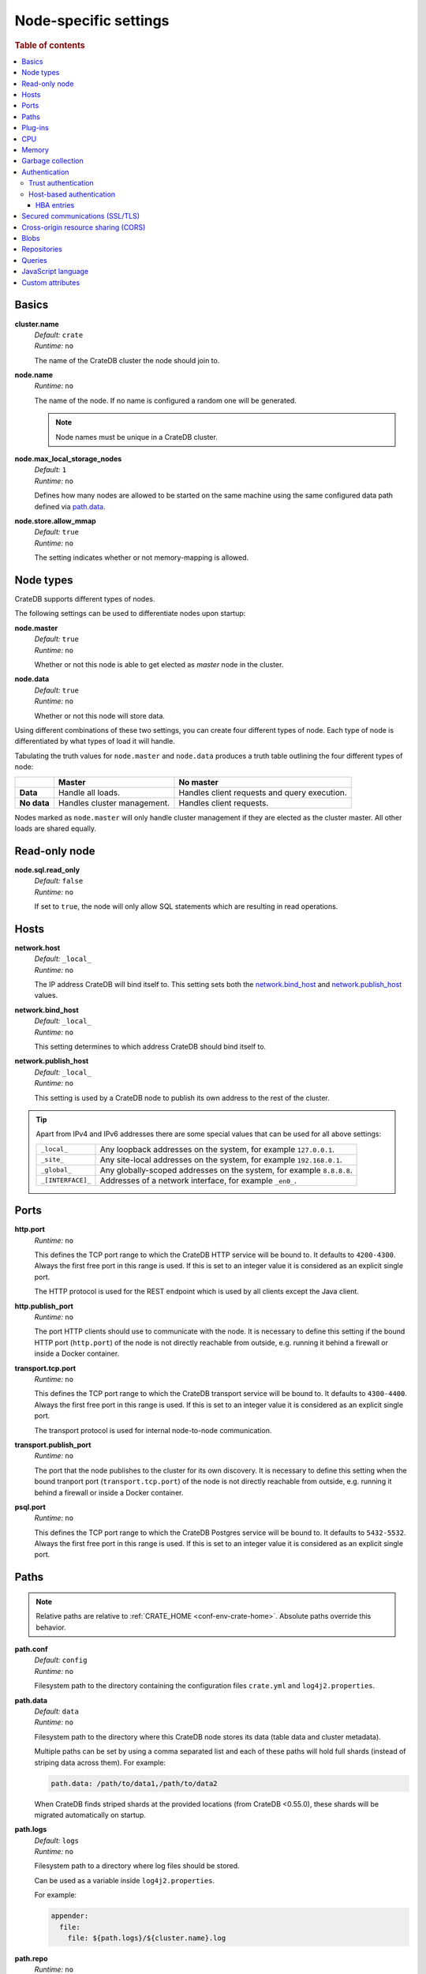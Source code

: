 .. highlight:: sh

.. _conf-node-settings:

======================
Node-specific settings
======================

.. rubric:: Table of contents

.. contents::
   :local:

Basics
======

.. _cluster.name:

**cluster.name**
  | *Default:*    ``crate``
  | *Runtime:*   ``no``

  The name of the CrateDB cluster the node should join to.

.. _node.name:

**node.name**
  | *Runtime:* ``no``

  The name of the node. If no name is configured a random one will be
  generated.

  .. NOTE::

      Node names must be unique in a CrateDB cluster.

.. _node.max_local_storage_nodes:

**node.max_local_storage_nodes**
  | *Default:*    ``1``
  | *Runtime:*   ``no``

  Defines how many nodes are allowed to be started on the same machine using
  the same configured data path defined via `path.data`_.

.. _node.store_allow_mmap:

**node.store.allow_mmap**
  | *Default:*    ``true``
  | *Runtime:*   ``no``

  The setting indicates whether or not memory-mapping is allowed.

Node types
==========

CrateDB supports different types of nodes.

The following settings can be used to differentiate nodes upon startup:

.. _node.master:

**node.master**
  | *Default:* ``true``
  | *Runtime:* ``no``

  Whether or not this node is able to get elected as *master* node in the
  cluster.

.. _node.data:

**node.data**
  | *Default:* ``true``
  | *Runtime:* ``no``

  Whether or not this node will store data.

Using different combinations of these two settings, you can create four
different types of node. Each type of node is differentiated by what types of
load it will handle.

Tabulating the truth values for ``node.master`` and ``node.data`` produces a
truth table outlining the four different types of node:

+---------------+-----------------------------+------------------------------+
|               | **Master**                  | **No master**                |
+---------------+-----------------------------+------------------------------+
| **Data**      | Handle all loads.           | Handles client requests and  |
|               |                             | query execution.             |
+---------------+-----------------------------+------------------------------+
| **No data**   | Handles cluster management. | Handles client requests.     |
+---------------+-----------------------------+------------------------------+

Nodes marked as ``node.master`` will only handle cluster management if they are
elected as the cluster master. All other loads are shared equally.

Read-only node
==============

.. _node.sql.read_only:

**node.sql.read_only**
  | *Default:* ``false``
  | *Runtime:* ``no``

  If set to ``true``, the node will only allow SQL statements which are
  resulting in read operations.

.. _conf_hosts:

Hosts
=====

.. _network.host:

**network.host**
  | *Default:*   ``_local_``
  | *Runtime:*   ``no``

  The IP address CrateDB will bind itself to. This setting sets both the
  `network.bind_host`_ and `network.publish_host`_ values.

.. _network.bind_host:

**network.bind_host**
  | *Default:*   ``_local_``
  | *Runtime:*   ``no``

  This setting determines to which address CrateDB should bind itself to.

.. _network.publish_host:

**network.publish_host**
  | *Default:*   ``_local_``
  | *Runtime:*   ``no``

  This setting is used by a CrateDB node to publish its own address to the rest
  of the cluster.

.. TIP::

    Apart from IPv4 and IPv6 addresses there are some special values that can
    be used for all above settings:

    =========================  =================================================
    ``_local_``                Any loopback addresses on the system, for example
                               ``127.0.0.1``.
    ``_site_``                 Any site-local addresses on the system, for
                               example ``192.168.0.1``.
    ``_global_``               Any globally-scoped addresses on the system, for
                               example ``8.8.8.8``.
    ``_[INTERFACE]_``          Addresses of a network interface, for example
                               ``_en0_``.
    =========================  =================================================

.. _conf_ports:

Ports
=====

.. _http.port:

**http.port**
  | *Runtime:*   ``no``

  This defines the TCP port range to which the CrateDB HTTP service will be
  bound to. It defaults to ``4200-4300``. Always the first free port in this
  range is used. If this is set to an integer value it is considered as an
  explicit single port.

  The HTTP protocol is used for the REST endpoint which is used by all clients
  except the Java client.

.. _http.publish_port:

**http.publish_port**
  | *Runtime:*   ``no``

  The port HTTP clients should use to communicate with the node. It is
  necessary to define this setting if the bound HTTP port (``http.port``) of
  the node is not directly reachable from outside, e.g. running it behind a
  firewall or inside a Docker container.

.. _transport.tcp.port:

**transport.tcp.port**
  | *Runtime:*   ``no``

  This defines the TCP port range to which the CrateDB transport service will
  be bound to. It defaults to ``4300-4400``. Always the first free port in this
  range is used. If this is set to an integer value it is considered as an
  explicit single port.

  The transport protocol is used for internal node-to-node communication.

.. _transport.publish_port:

**transport.publish_port**
  | *Runtime:*   ``no``

  The port that the node publishes to the cluster for its own discovery. It is
  necessary to define this setting when the bound tranport port
  (``transport.tcp.port``) of the node is not directly reachable from outside,
  e.g. running it behind a firewall or inside a Docker container.

.. _psql.port:

**psql.port**
  | *Runtime:*   ``no``

  This defines the TCP port range to which the CrateDB Postgres service will be
  bound to. It defaults to ``5432-5532``. Always the first free port in this
  range is used. If this is set to an integer value it is considered as an
  explicit single port.

Paths
=====

.. NOTE::

    Relative paths are relative to :ref:`CRATE_HOME <conf-env-crate-home>`.
    Absolute paths override this behavior.

.. _path.conf:

**path.conf**
  | *Default:* ``config``
  | *Runtime:* ``no``

  Filesystem path to the directory containing the configuration files
  ``crate.yml`` and ``log4j2.properties``.

.. _path.data:

**path.data**
  | *Default:* ``data``
  | *Runtime:* ``no``

  Filesystem path to the directory where this CrateDB node stores its data
  (table data and cluster metadata).

  Multiple paths can be set by using a comma separated list and each of these
  paths will hold full shards (instead of striping data across them). For
  example:

  .. code-block:: yaml

      path.data: /path/to/data1,/path/to/data2

  When CrateDB finds striped shards at the provided locations (from CrateDB
  <0.55.0), these shards will be migrated automatically on startup.

.. _path.logs:

**path.logs**
  | *Default:* ``logs``
  | *Runtime:* ``no``

  Filesystem path to a directory where log files should be stored.

  Can be used as a variable inside ``log4j2.properties``.

  For example:

  .. code-block::
     yaml

     appender:
       file:
         file: ${path.logs}/${cluster.name}.log

.. _path.repo:

**path.repo**
  | *Runtime:* ``no``

  A list of filesystem or UNC paths where repositories of type
  :ref:`ref-create-repository-types-fs` may be stored.

  Without this setting a CrateDB user could write snapshot files to any
  directory that is writable by the CrateDB process. To safeguard against this
  security issue, the possible paths have to be whitelisted here.

  See also :ref:`location <ref-create-repository-types-fs-location>` setting of
  repository type ``fs``.

.. SEEALSO::

    :ref:`blobs.path <blobs.path>`

Plug-ins
========

.. _plugin.mandatory:

**plugin.mandatory**
  | *Runtime:* ``no``

  A list of plug-ins that are required for a node to startup.

  If any plug-in listed here is missing, the CrateDB node will fail to start.

CPU
===

.. _processors:

**processors**
  | *Runtime:* ``no``

  The number of processors is used to set the size of the thread pools CrateDB
  is using appropriately. If not set explicitly, CrateDB will infer the number
  from the available processors on the system.

  In environments where the CPU amount can be restricted (like Docker) or when
  multiple CrateDB instances are running on the same hardware, the inferred
  number might be too high. In such a case, it is recommended to set the value
  explicitly.

Memory
======

.. _bootstrap.memory_lock:

**bootstrap.memory_lock**
  | *Default:* ``false``
  | *Runtime:* ``no``

  CrateDB performs poorly when the JVM starts swapping: you should ensure that
  it *never* swaps. If set to ``true``, CrateDB will use the ``mlockall``
  system call on startup to ensure that the memory pages of the CrateDB process
  are locked into RAM.

Garbage collection
==================

CrateDB logs if JVM garbage collection on different memory pools takes too
long. The following settings can be used to adjust these timeouts:

.. _monitor.jvm.gc.collector.young.warn:

**monitor.jvm.gc.collector.young.warn**
  | *Default:* ``1000ms``
  | *Runtime:* ``no``

  CrateDB will log a warning message if it takes more than the configured
  timespan to collect the *Eden Space* (heap).

.. _monitor.jvm.gc.collector.young.info:

**monitor.jvm.gc.collector.young.info**
  | *Default:* ``700ms``
  | *Runtime:* ``no``

  CrateDB will log an info message if it takes more than the configured
  timespan to collect the *Eden Space* (heap).

.. _monitor.jvm.gc.collector.young.debug:

**monitor.jvm.gc.collector.young.debug**
  | *Default:* ``400ms``
  | *Runtime:* ``no``

  CrateDB will log a debug message if it takes more than the configured
  timespan to collect the *Eden Space* (heap).

.. _monitor.jvm.gc.collector.old.warn:

**monitor.jvm.gc.collector.old.warn**
  | *Default:* ``10000ms``
  | *Runtime:* ``no``

  CrateDB will log a warning message if it takes more than the configured
  timespan to collect the *Old Gen* / *Tenured Gen* (heap).

.. _monitor.jvm.gc.collector.old.info:

**monitor.jvm.gc.collector.old.info**
  | *Default:* ``5000ms``
  | *Runtime:* ``no``

  CrateDB will log an info message if it takes more than the configured
  timespan to collect the *Old Gen* / *Tenured Gen* (heap).

.. _monitor.jvm.gc.collector.old.debug:

**monitor.jvm.gc.collector.old.debug**
  | *Default:* ``2000ms``
  | *Runtime:* ``no``

  CrateDB will log a debug message if it takes more than the configured
  timespan to collect the *Old Gen* / *Tenured Gen* (heap).

Authentication
==============


.. _host_based_auth:

Trust authentication
--------------------

.. _auth.trust.http_default_user:

**auth.trust.http_default_user**
  | *Default:* ``crate``
  | *Runtime:* ``no``

  The default user that should be used for authentication when clients connect
  to CrateDB via HTTP protocol and they do not specify a user via the
  ``Authorization`` request header.

Host-based authentication
-------------------------

Authentication settings (``auth.host_based.*``) are node settings, which means
that their values apply only to the node where they are applied and different
nodes may have different authentication settings.

.. _auth.host_based.enabled:

**auth.host_based.enabled**
  | *Default:* ``false``
  | *Runtime:* ``no``

  Setting to enable or disable Host Based Authentication (HBA). It is disabled
  by default.

HBA entries
...........

The ``auth.host_based.config.`` setting is a group setting that can have zero,
one or multiple groups that are defined by their group key (``${order}``) and
their fields (``user``, ``address``, ``method``, ``protocol``, ``ssl``).

.. _$(order):

**${order}:**
  | An identifier that is used as a natural order key when looking up the host
  | based configuration entries. For example, an order key of ``a`` will be
  | looked up before an order key of ``b``. This key guarantees that the entry
  | lookup order will remain independent from the insertion order of the
  | entries.

The :ref:`admin_hba` setting is a list of predicates that users can specify to
restrict or allow access to CrateDB.

The meaning of the fields of the are as follows:

.. _auth.host_based.config.${order}.user:

**auth.host_based.config.${order}.user**
  | *Runtime:*  ``no``

  | Specifies an existing CrateDB username, only ``crate`` user (superuser) is
  | available. If no user is specified in the entry, then all existing users
  | can have access.

.. _auth.host_based.config.${order}.address:

**auth.host_based.config.${order}.address**
  | *Runtime:* ``no``

  | The client machine addresses that the client matches, and which are allowed
  | to authenticate. This field may contain an IPv4 address, an IPv6 address or
  | an IPv4 CIDR mask. For example: ``127.0.0.1`` or ``127.0.0.1/32``. It also
  | may contain the special ``_local_`` notation which will match both IPv4 and
  | IPv6 connections from localhost. If no address is specified in the entry,
  | then access to CrateDB is open for all hosts.

.. _auth.host_based.config.${order}.method:

**auth.host_based.config.${order}.method**
  | *Runtime:* ``no``

  | The authentication method to use when a connection matches this entry.
  | Valid values are ``trust``, ``cert``, and ``password``. If no method is
  | specified, the ``trust`` method is used by default.
  | See :ref:`auth_trust`, :ref:`auth_cert` and :ref:`auth_password` for more
  | information about these methods.

.. _auth.host_based.config.${order}.protocol:

**auth.host_based.config.${order}.protocol**
  | *Runtime:* ``no``

  | Specifies the protocol for which the authentication entry should be used.
  | If no protocol is specified, then this entry will be valid for all
  | protocols that rely on host based authentication see :ref:`auth_trust`).

.. _auth.host_based.config.${order}.ssl:

**auth.host_based.config.${order}.ssl**
  | *Default:* ``optional``
  | *Runtime:* ``no``

  | Specifies whether the client must use SSL/TLS to connect to the cluster.
  | If set to ``on`` then the client must be connected through SSL/TLS
  | otherwise is not authenticated. If set to ``off`` then the client must
  | *not* be connected via SSL/TLS otherwise is not authenticated. Finally
  | ``optional``, which is the value when the option is completely skipped,
  | means that the client can be authenticated regardless of SSL/TLS is used
  | or not.

  .. NOTE::

      **auth.host_based.config.${order}.ssl** is available only for ``pg``
      protocol.

Example of config groups:

.. code-block:: yaml

    auth.host_based.config:
      entry_a:
        user: crate
        address: 127.16.0.0/16
      entry_b:
        method: trust
      entry_3:
        user: crate
        address: 172.16.0.0/16
        method: trust
        protocol: pg
        ssl: on


.. _ssl_config:

Secured communications (SSL/TLS)
================================

Secured communications via SSL allows you to encrypt traffic between CrateDB
nodes and clients connecting to them. Connections are secured using Transport
Layer Security (TLS).

.. _ssl.http.enabled:

**ssl.http.enabled**
  | *Default:* ``false``
  | *Runtime:*  ``no``

  Set this to true to enable secure communication between the CrateDB node
  and the client through SSL via the HTTPS protocol.

.. _ssl.psql.enabled:

**ssl.psql.enabled**
  | *Default:* ``false``
  | *Runtime:*  ``no``

  Set this to true to enable secure communication between the CrateDB node
  and the client through SSL via the PostgreSQL wire protocol.

.. _ssl.keystore_filepath:

**ssl.keystore_filepath**
  | *Runtime:* ``no``

  The full path to the node keystore file.

.. _ssl.keystore_password:

**ssl.keystore_password**
  | *Runtime:* ``no``

  The password used to decrypt the keystore file defined with
  ``ssl.keystore_filepath``.

.. _ssl.keystore_key_password:

**ssl.keystore_key_password**
  | *Runtime:* ``no``

  The password entered at the end of the ``keytool -genkey command``.

.. NOTE::

    Optionally trusted CA certificates can be stored separately from the
    node's keystore into a truststore for CA certificates.

.. _ssl.truststore_filepath:

**ssl.truststore_filepath**
  | *Runtime:* ``no``

  The full path to the node truststore file. If not defined, then only a
  keystore will be used.

.. _ssl.truststore_password:

**ssl.truststore_password**
  | *Runtime:* ``no``

  The password used to decrypt the truststore file defined with
  ``ssl.truststore_filepath``.

.. _ssl.resource_poll_interval:

**ssl.resource_poll_interval**
  | *Default:* ``5m``
  | *Runtime:* ``no``

  The frequency at which SSL files such as keystore and truststore are polled
  for changes.

Cross-origin resource sharing (CORS)
====================================

Many browsers support the `same-origin policy`_ which requires web applications
to explicitly allow requests across origins. The `cross-origin resource
sharing`_ settings in CrateDB allow for configuring these.

.. _http.cors.enabled:

**http.cors.enabled**
  | *Default:* ``false``
  | *Runtime:* ``no``

  Enable or disable `cross-origin resource sharing`_.

.. _http.cors.allow-origin:

**http.cors.allow-origin**
  | *Default:* ``<empty>``
  | *Runtime:* ``no``

  Define allowed origins of a request. ``*`` allows *any* origin (which can be
  a substantial security risk) and by prepending a ``/`` the string will be
  treated as a :ref:`regular expression <gloss-regular-expression>`. For
  example ``/https?:\/\/crate.io/`` will allow requests from
  ``https://crate.io`` and ``https://crate.io``. This setting disallows any
  origin by default.

.. _http.cors.max-age:

**http.cors.max-age**
  | *Default:* ``1728000`` (20 days)
  | *Runtime:* ``no``

  Max cache age of a preflight request in seconds.

.. _http.cors.allow-methods:

**http.cors.allow-methods**
  | *Default:* ``OPTIONS, HEAD, GET, POST, PUT, DELETE``
  | *Runtime:* ``no``

  Allowed HTTP methods.

.. _http.cors.allow-headers:

**http.cors.allow-headers**
  | *Default:* ``X-Requested-With, Content-Type, Content-Length``
  | *Runtime:* ``no``

  Allowed HTTP headers.

.. _http.cors.allow-credentials:

**http.cors.allow-credentials**
  | *Default:* ``false``
  | *Runtime:* ``no``

  Add the ``Access-Control-Allow-Credentials`` header to responses.

.. _`same-origin policy`: https://developer.mozilla.org/en-US/docs/Web/Security/Same-origin_policy
.. _`cross-origin resource sharing`: https://developer.mozilla.org/en-US/docs/Web/HTTP/Access_control_CORS

Blobs
=====

.. _blobs.path:

**blobs.path**
  | *Runtime:* ``no``

  Path to a filesystem directory where to store blob data allocated for this
  node.

  By default blobs will be stored under the same path as normal data. A
  relative path value is interpreted as relative to ``CRATE_HOME``.

.. _ref-configuration-repositories:

Repositories
============

Repositories are used to :ref:`backup <snapshot-restore>` a CrateDB cluster.

.. _repositories.url.allowed_urls:

**repositories.url.allowed_urls**
  | *Runtime:* ``no``

  This setting only applies to repositories of type
  :ref:`ref-create-repository-types-url`.

  With this setting a list of urls can be specified which are allowed to be
  used if a repository of type ``url`` is created.

  Wildcards are supported in the host, path, query and fragment parts.

  This setting is a security measure to prevent access to arbitrary resources.

  In addition, the supported protocols can be restricted using the
  :ref:`repositories.url.supported_protocols
  <repositories.url.supported_protocols>` setting.

.. _repositories.url.supported_protocols:

**repositories.url.supported_protocols**
  | *Default:* ``http``, ``https``, ``ftp``, ``file`` and ``jar``
  | *Runtime:* ``no``

  A list of protocols that are supported by repositories of type
  :ref:`ref-create-repository-types-url`.

  The ``jar`` protocol is used to access the contents of jar files. For more
  info, see the java `JarURLConnection documentation`_.

See also the :ref:`path.repo <path.repo>` Setting.

.. _`JarURLConnection documentation`: https://docs.oracle.com/javase/8/docs/api/java/net/JarURLConnection.html

Queries
=======

.. _indices.query.bool.max_clause_count:

**indices.query.bool.max_clause_count**
  | *Default:* ``8192``
  | *Runtime:* ``no``

  This setting defines the maximum number of elements an array can have so that
  the ``!= ANY()``, ``LIKE ANY()``, ``ILIKE ANY()``, ``NOT LIKE ANY()`` and the
  ``NOT ILIKE ANY()`` :ref:`operators <gloss-operator>` can be applied on it.

  .. NOTE::

    Increasing this value to a large number (e.g. 10M) and applying  those
    ``ANY`` operators on arrays of that length can lead to heavy memory,
    consumption which could cause nodes to crash with OutOfMemory exceptions.

.. _conf-node-lang-js:

JavaScript language
===================

.. _lang.js.enabled:

**lang.js.enabled**
  | *Default:*  ``true``
  | *Runtime:*  ``no``

  Setting to enable or disable :ref:`JavaScript UDF <udf-js>` support.


.. _conf-node-attributes:

Custom attributes
=================

The ``node.attr`` namespace is a bag of custom attributes. Custom attributes
can be :ref:`used to control shard allocation
<conf-routing-allocation-awareness>`.

You can create any attribute you want under this namespace, like
``node.attr.key: value``. These attributes use the ``node.attr`` namespace to
distinguish them from core node attribute like ``node.name``.

Custom attributes are not validated by CrateDB, unlike core node attributes.


.. _plugins: https://github.com/crate/crate/blob/master/devs/docs/plugins.rst
